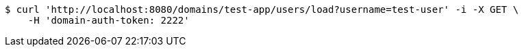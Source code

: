 [source,bash]
----
$ curl 'http://localhost:8080/domains/test-app/users/load?username=test-user' -i -X GET \
    -H 'domain-auth-token: 2222'
----